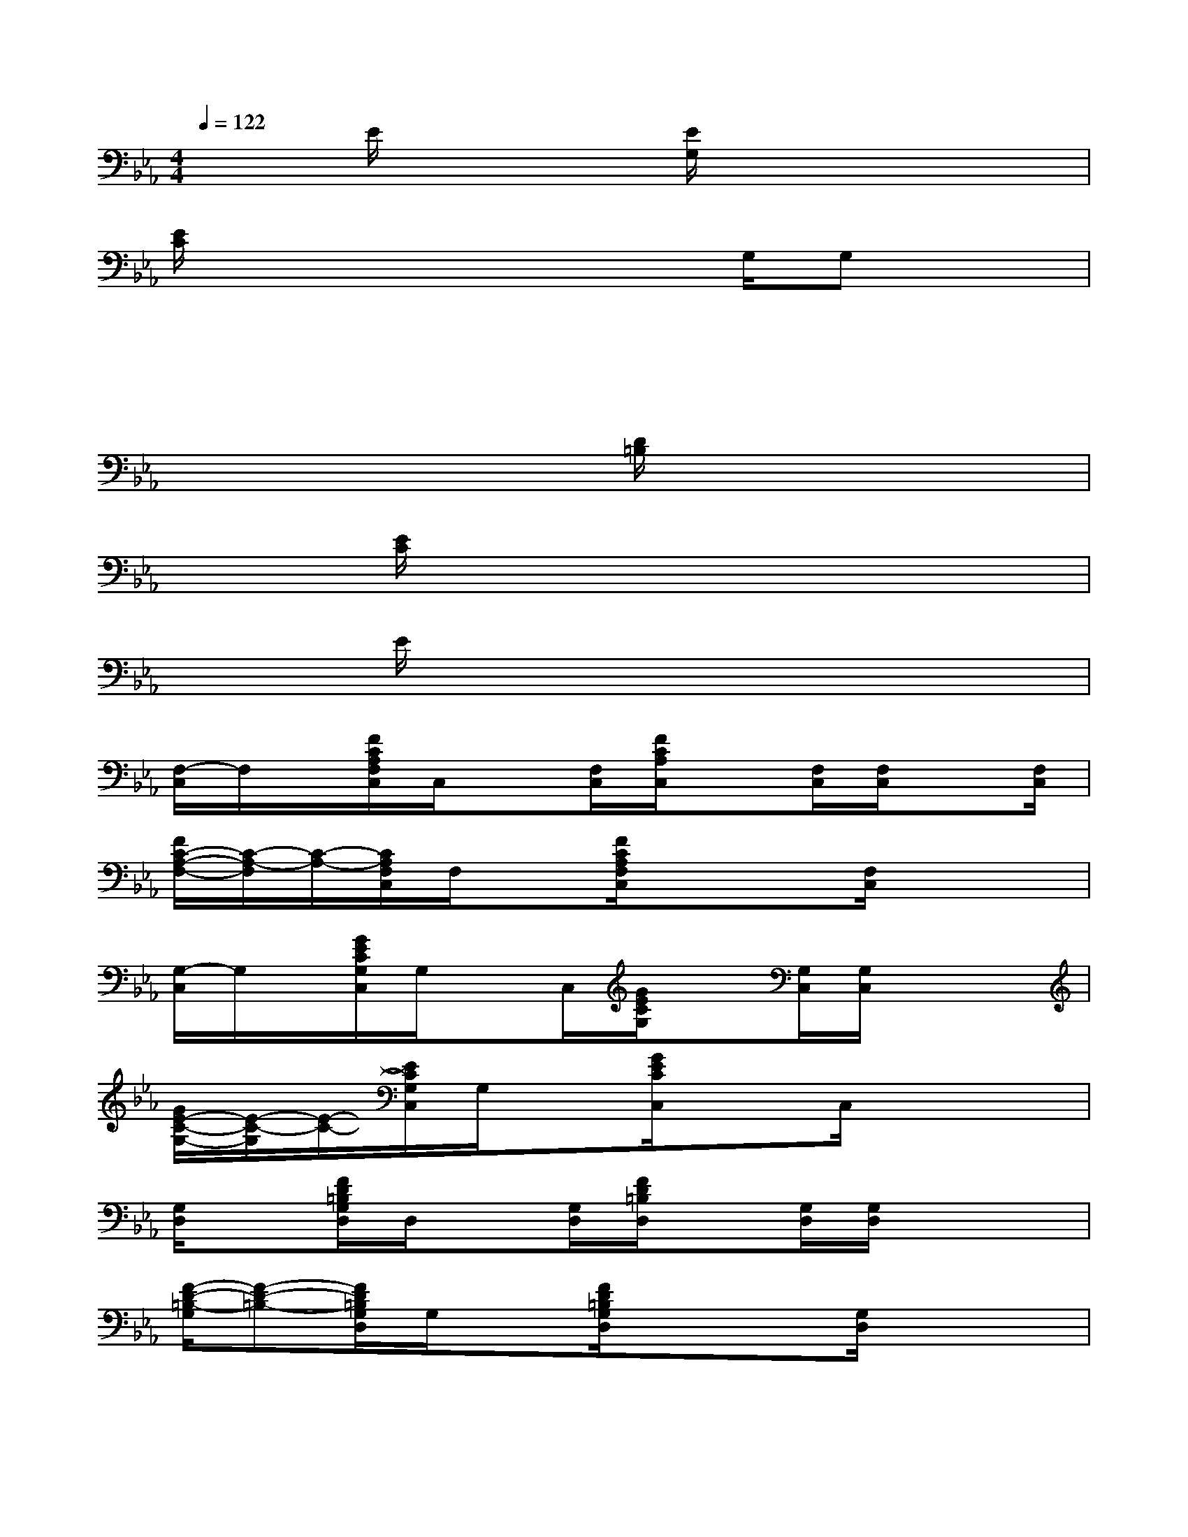 X:1
T:
M:4/4
L:1/8
Q:1/4=122
K:Eb%3flats
V:1
x3/2E/2x2[E/2G,/2]x3x/2|
[E/2C/2]x3x2G,/2G,x|
x3/2x2x/2x4|
x3x/2[D/2=B,/2]x4|
x3/2[E/2C/2]x2x4|
x3/2E/2x2x4|
[F,/2-C,/2]F,/2x/2[F/2C/2A,/2F,/2C,/2]C,/2x[F,/2C,/2][F/2C/2A,/2C,/2]x[F,/2C,/2][F,/2C,/2]x[F,/2C,/2]|
[F/2C/2-A,/2-F,/2-][C/2-A,/2-F,/2][C/2-A,/2-][C/2A,/2F,/2C,/2]F,/2x[F/2C/2A,/2F,/2C,/2]x3/2x/2[F,/2C,/2]xx/2|
[G,/2-C,/2]G,/2x/2[G/2E/2C/2G,/2C,/2]G,/2xC,/2[G/2E/2C/2G,/2]x[G,/2C,/2][G,/2C,/2]xx/2|
[G/2E/2-C/2-G,/2-][E/2-C/2-G,/2][E/2-C/2-][E/2C/2G,/2C,/2]G,/2x[G/2E/2C/2C,/2]x3/2C,/2x3/2x/2|
[G,/2D,/2]x[F/2D/2=B,/2G,/2D,/2]D,/2x[G,/2D,/2][F/2D/2=B,/2D,/2]x[G,/2D,/2][G,/2D,/2]xx/2|
[F/2-D/2-=B,/2-G,/2][F-D-=B,-][F/2D/2=B,/2G,/2D,/2]G,/2x[F/2D/2=B,/2G,/2D,/2]x3/2x/2[G,/2D,/2]xx/2|
[G,/2-C,/2]G,/2x/2[G/2E/2C/2G,/2C,/2]G,/2xC,/2[G/2E/2C/2G,/2]x[G,/2C,/2][G,/2C,/2]xx/2|
[G/2E/2-G,/2-][E/2-G,/2]E/2-[E/2G,/2C,/2]G,/2x[G/2E/2C/2C,/2]x3/2x/2x3/2x/2|
[F,/2-C,/2]F,/2x/2[F/2C/2A,/2F,/2C,/2]C,/2x[F,/2C,/2][F/2C/2A,/2C,/2]xx/2[F,/2C,/2]xx/2|
[F/2C/2-A,/2-F,/2-][C/2-A,/2-F,/2][C/2-A,/2-][C/2A,/2F,/2C,/2]F,/2x[F/2C/2A,/2F,/2C,/2]x3/2x/2[F,/2C,/2]xx/2